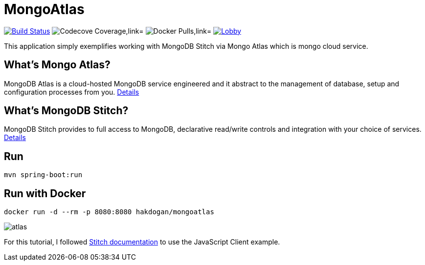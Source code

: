 = MongoAtlas

image:https://travis-ci.org/hakdogan/MongoAtlas.svg?branch=master["Build Status", link="https://travis-ci.org/hakdogan/MongoAtlas"]
image:https://codecov.io/gh/hakdogan/MongoAtlas/branch/master/graph/badge.svg["Codecove Coverage,link="https://codecov.io/gh/hakdogan/MongoAtlas"]
image:https://img.shields.io/docker/pulls/hakdogan/mongoatlas.svg["Docker Pulls,link="https://hub.docker.com/r/hakdogan/mongoatlas"]
image:https://badges.gitter.im/MongoAtlas/Lobby.svg[link="https://gitter.im/MongoAtlas/Lobby?utm_source=badge&utm_medium=badge&utm_campaign=pr-badge&utm_content=badge"]

This application simply exemplifies working with MongoDB Stitch via Mongo Atlas which is mongo cloud service.

== What's Mongo Atlas?
MongoDB Atlas is a cloud-hosted MongoDB service engineered and it abstract to the management of database, setup and configuration processes from you. https://www.mongodb.com/cloud/atlas[Details]


== What's MongoDB Stitch?
MongoDB Stitch provides to full access to MongoDB, declarative read/write controls and integration with your choice of services. https://www.mongodb.com/cloud/stitch[Details]

== Run
[source,]
----
mvn spring-boot:run
----

== Run with Docker
[source,]
----
docker run -d --rm -p 8080:8080 hakdogan/mongoatlas
----

image::images/atlas.gif[]

For this tutorial, I followed https://docs.mongodb.com/stitch/getting-started/first-stitch-app/[Stitch documentation] to use the JavaScript Client example.